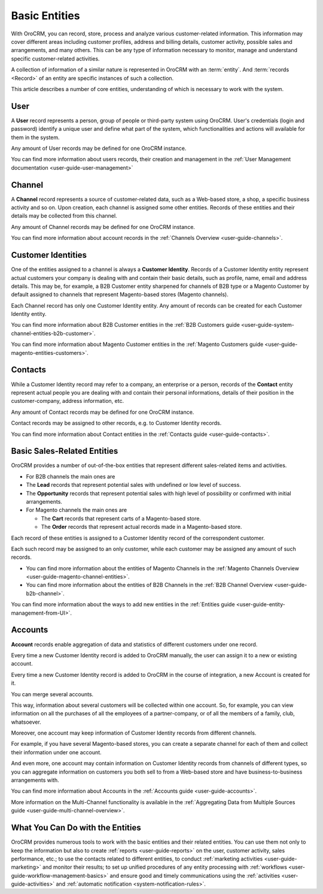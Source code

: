 .. _user-guide-basic-entities:

Basic Entities
==============

With OroCRM, you can record, store, process and analyze various customer-related information. 
This information may cover different areas including customer profiles, address and billing details, 
customer activity, possible sales and arrangements, and many others. This can be any type of 
information necessary to monitor, manage and understand specific customer-related activities.

A collection of information of a similar nature is represented in OroCRM with an :term:`entity`. 
And :term:`records <Record>` of an entity are specific instances of such a collection. 

This article describes a number of core entities, understanding of which is necessary to work 
with the system.

.. _user-guide-basic-entities-user:

User
----

A **User** record represents a person, group of people or third-party system using OroCRM. 
User's credentials (login and password) identify a unique user and define what part of the system, which 
functionalities and actions will available for them in the system.

Any amount of User records may be defined for one OroCRM instance.

You can find more information about users records, their creation and management in the 
:ref:`User Management documentation <user-guide-user-management>`

.. _user-guide-basic-entities-channel:

Channel
-------

A **Channel** record represents a source of customer-related data, such as a Web-based store, a shop, a specific 
business activity and so on. Upon creation, each channel is assigned some other entities. Records of 
these entities and their details may be collected from this channel.

Any amount of Channel records may be defined for one OroCRM instance.

You can find more information about account records in the :ref:`Channels Overview <user-guide-channels>`.

.. _user-guide-basic-entities-customer-id:

Customer Identities
-------------------

One of the entities assigned to a channel is always a **Customer Identity**. Records of a Customer 
Identity entity represent actual customers your company is dealing with and contain their basic details, such as 
profile, name, email and address details. 
This may be, for example, a B2B Customer entity sharpened for channels of B2B type or a Magento Customer by default 
assigned to channels that represent Magento-based stores (Magento channels).

Each Channel record has only one Customer Identity entity. Any amount of records can be created for each Customer
Identity entity.

You can find more information about B2B Customer entities in the 
:ref:`B2B Customers guide <user-guide-system-channel-entities-b2b-customer>`.

You can find more information about Magento Customer entities in the 
:ref:`Magento Customers guide <user-guide-magento-entities-customers>`.

.. _user-guide-basic-contact:

Contacts
--------

While a Customer Identity record may refer to a company, an enterprise or a person, records of the **Contact** 
entity represent actual people you are dealing with and contain their personal informations, details of their position
in the customer-company, address information, etc.

Any amount of Contact records may be defined for one OroCRM instance.

Contact records may be assigned to other records, e.g. to Customer Identity records.

You can find more information about Contact entities in the 
:ref:`Contacts guide <user-guide-contacts>`.

.. _user-guide-basic-sre:

Basic Sales-Related Entities
----------------------------

OroCRM provides a number of out-of-the-box entities that represent different sales-related items and activities. 

- For B2B channels the main ones are 

- The **Lead** records that represent potential sales with undefined or low level of success.
- The **Opportunity** records that represent potential sales with high level of possibility or confirmed with initial 
  arrangements.

- For Magento channels the main ones are 

  - The **Cart** records that represent carts of a Magento-based store.
  - The  **Order** records that represent actual records made in a Magento-based store.

Each record of these entities is assigned to a Customer Identity record of the correspondent customer.

Each such record may be assigned to an only customer, while each customer may be assigned any amount of such records.

- You can find more information about the entities of Magento Channels in the 
  :ref:`Magento Channels Overview <user-guide-magento-channel-entities>`.

- You can find more information about the entities of B2B Channels in the 
  :ref:`B2B Channel Overview <user-guide-b2b-channel>`.



You can find more information about the ways to add new entities in the 
:ref:`Entities guide <user-guide-entity-management-from-UI>`.


Accounts
--------

**Account** records enable aggregation of data and statistics of different customers under
one record. 

Every time a new Customer Identity record is added to OroCRM manually, the user can assign it to a new or existing 
account.

Every time a new Customer Identity record is added to OroCRM in the course of integration, a new Account is created for 
it. 

You can merge several accounts. 

This way, information about several customers will be collected within one account. So, for example, you can 
view information on all the purchases of all the employees of a partner-company, or of all the members of a family, club,
whatsoever. 

Moreover, one account may keep information of Customer Identity records from different channels.

For example, if you have several Magento-based stores, you 
can create a separate channel for each of them and collect their information under one account. 

And even more, one account may contain information on Customer Identity records from channels of different types, so 
you can aggregate information on customers you both sell to from a Web-based store and have business-to-business 
arrangements with. 

You can find more information about Accounts in the 
:ref:`Accounts guide <user-guide-accounts>`.

More information on the Multi-Channel functionality is available in the 
:ref:`Aggregating Data from Multiple Sources guide <user-guide-multi-channel-overview>`.


What You Can Do with the Entities
----------------------------------

OroCRM provides numerous tools to work with the basic entities and their related entities. You can use them not only to 
keep the information but also to create :ref:`reports <user-guide-reports>` on the user, customer activity, sales 
performance, etc.; to use the contacts related to different entities, to conduct 
:ref:`marketing activities <user-guide-marketing>` and monitor their results;
to set up unified procedures of any entity processing with 
:ref:`workflows <user-guide-workflow-management-basics>` and ensure good and timely communications using the 
:ref:`activities <user-guide-activities>` and :ref:`automatic notification <system-notification-rules>`.
    
 
